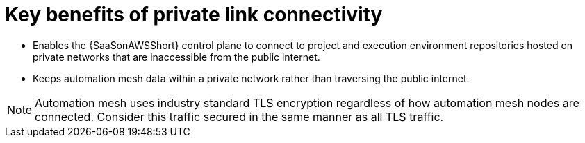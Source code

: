 :_mod-docs-content-type: CONCEPT

[id="con-saas-private-link-benefits"]

= Key benefits of private link connectivity 

* Enables the {SaaSonAWSShort} control plane to connect to project and execution environment repositories hosted on private networks that are inaccessible from the public internet.
* Keeps automation mesh data within a private network rather than traversing the public internet.  

[NOTE]
====
Automation mesh uses industry standard TLS encryption regardless of how automation mesh nodes are connected.
Consider this traffic secured in the same manner as all TLS traffic.
====
